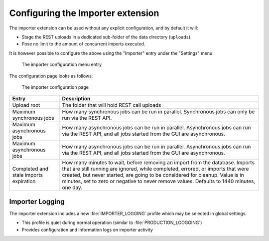 .. _extensions_importer_configuring:

Configuring the Importer extension
==================================

The importer extension can be used without any explicit configuration, and by default it will:

* Stage the REST uploads in a dedicated sub-folder of the data directory (``uploads``).
* Pose no limit to the amount of concurrent imports executed.

It is however possible to configure the above using the "Importer" entry under the "Settings" menu:

.. figure:: images/menu.png
 
 The importer configuration menu entry
      
The configuration page looks as follows:

.. figure:: images/configuration.png

   The importer configuration page

.. list-table::
   :widths: 20 80
   :header-rows: 1 

   * - Entry
     - Description
   * - Upload root
     - The folder that will hold REST call uploads
   * - Maximum synchronous jobs
     - How many synchronous jobs can be run in parallel. Synchronous jobs can only be run via the REST API.
   * - Maximum asynchronous jobs
     - How many asynchronous jobs can be run in parallel. Asynchronous jobs can run via the REST API,
       and all jobs started from the GUI are asynchronous.
   * - Maximum asynchronous jobs
     - How many asynchronous jobs can be run in parallel. Asynchronous jobs can run via the REST API,
       and all jobs started from the GUI are asynchronous.
   * - Completed and stale imports expiration
     - How many minutes to wait, before removing an import from the database. Imports that are still
       running are ignored, while completed, errored, or imports that were created, but never started,
       are going to be considered for cleanup. Value is in minutes, set to zero or negative to never
       remove values. Defaults to 1440 minutes, one day.

Importer Logging
----------------

The importer extension includes a new :file:`IMPORTER_LOGGING` profile which may be selected in global settings.

* This profile is quiet during normal operation (similar to :file:`PRODUCTION_LOOGGING`)
* Provides configuration and information logs on importer activity